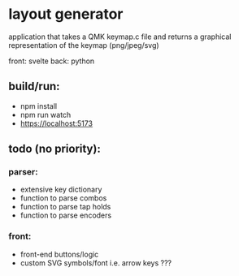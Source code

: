 * layout generator
application that takes a QMK keymap.c file and returns a graphical representation of the keymap (png/jpeg/svg)

front: svelte
back: python

** build/run:
- npm install
- npm run watch
- https://localhost:5173

** todo (no priority):
*** parser:
- extensive key dictionary
- function to parse combos
- function to parse tap holds
- function to parse encoders
*** front:
- front-end buttons/logic
- custom SVG symbols/font i.e. arrow keys ???

